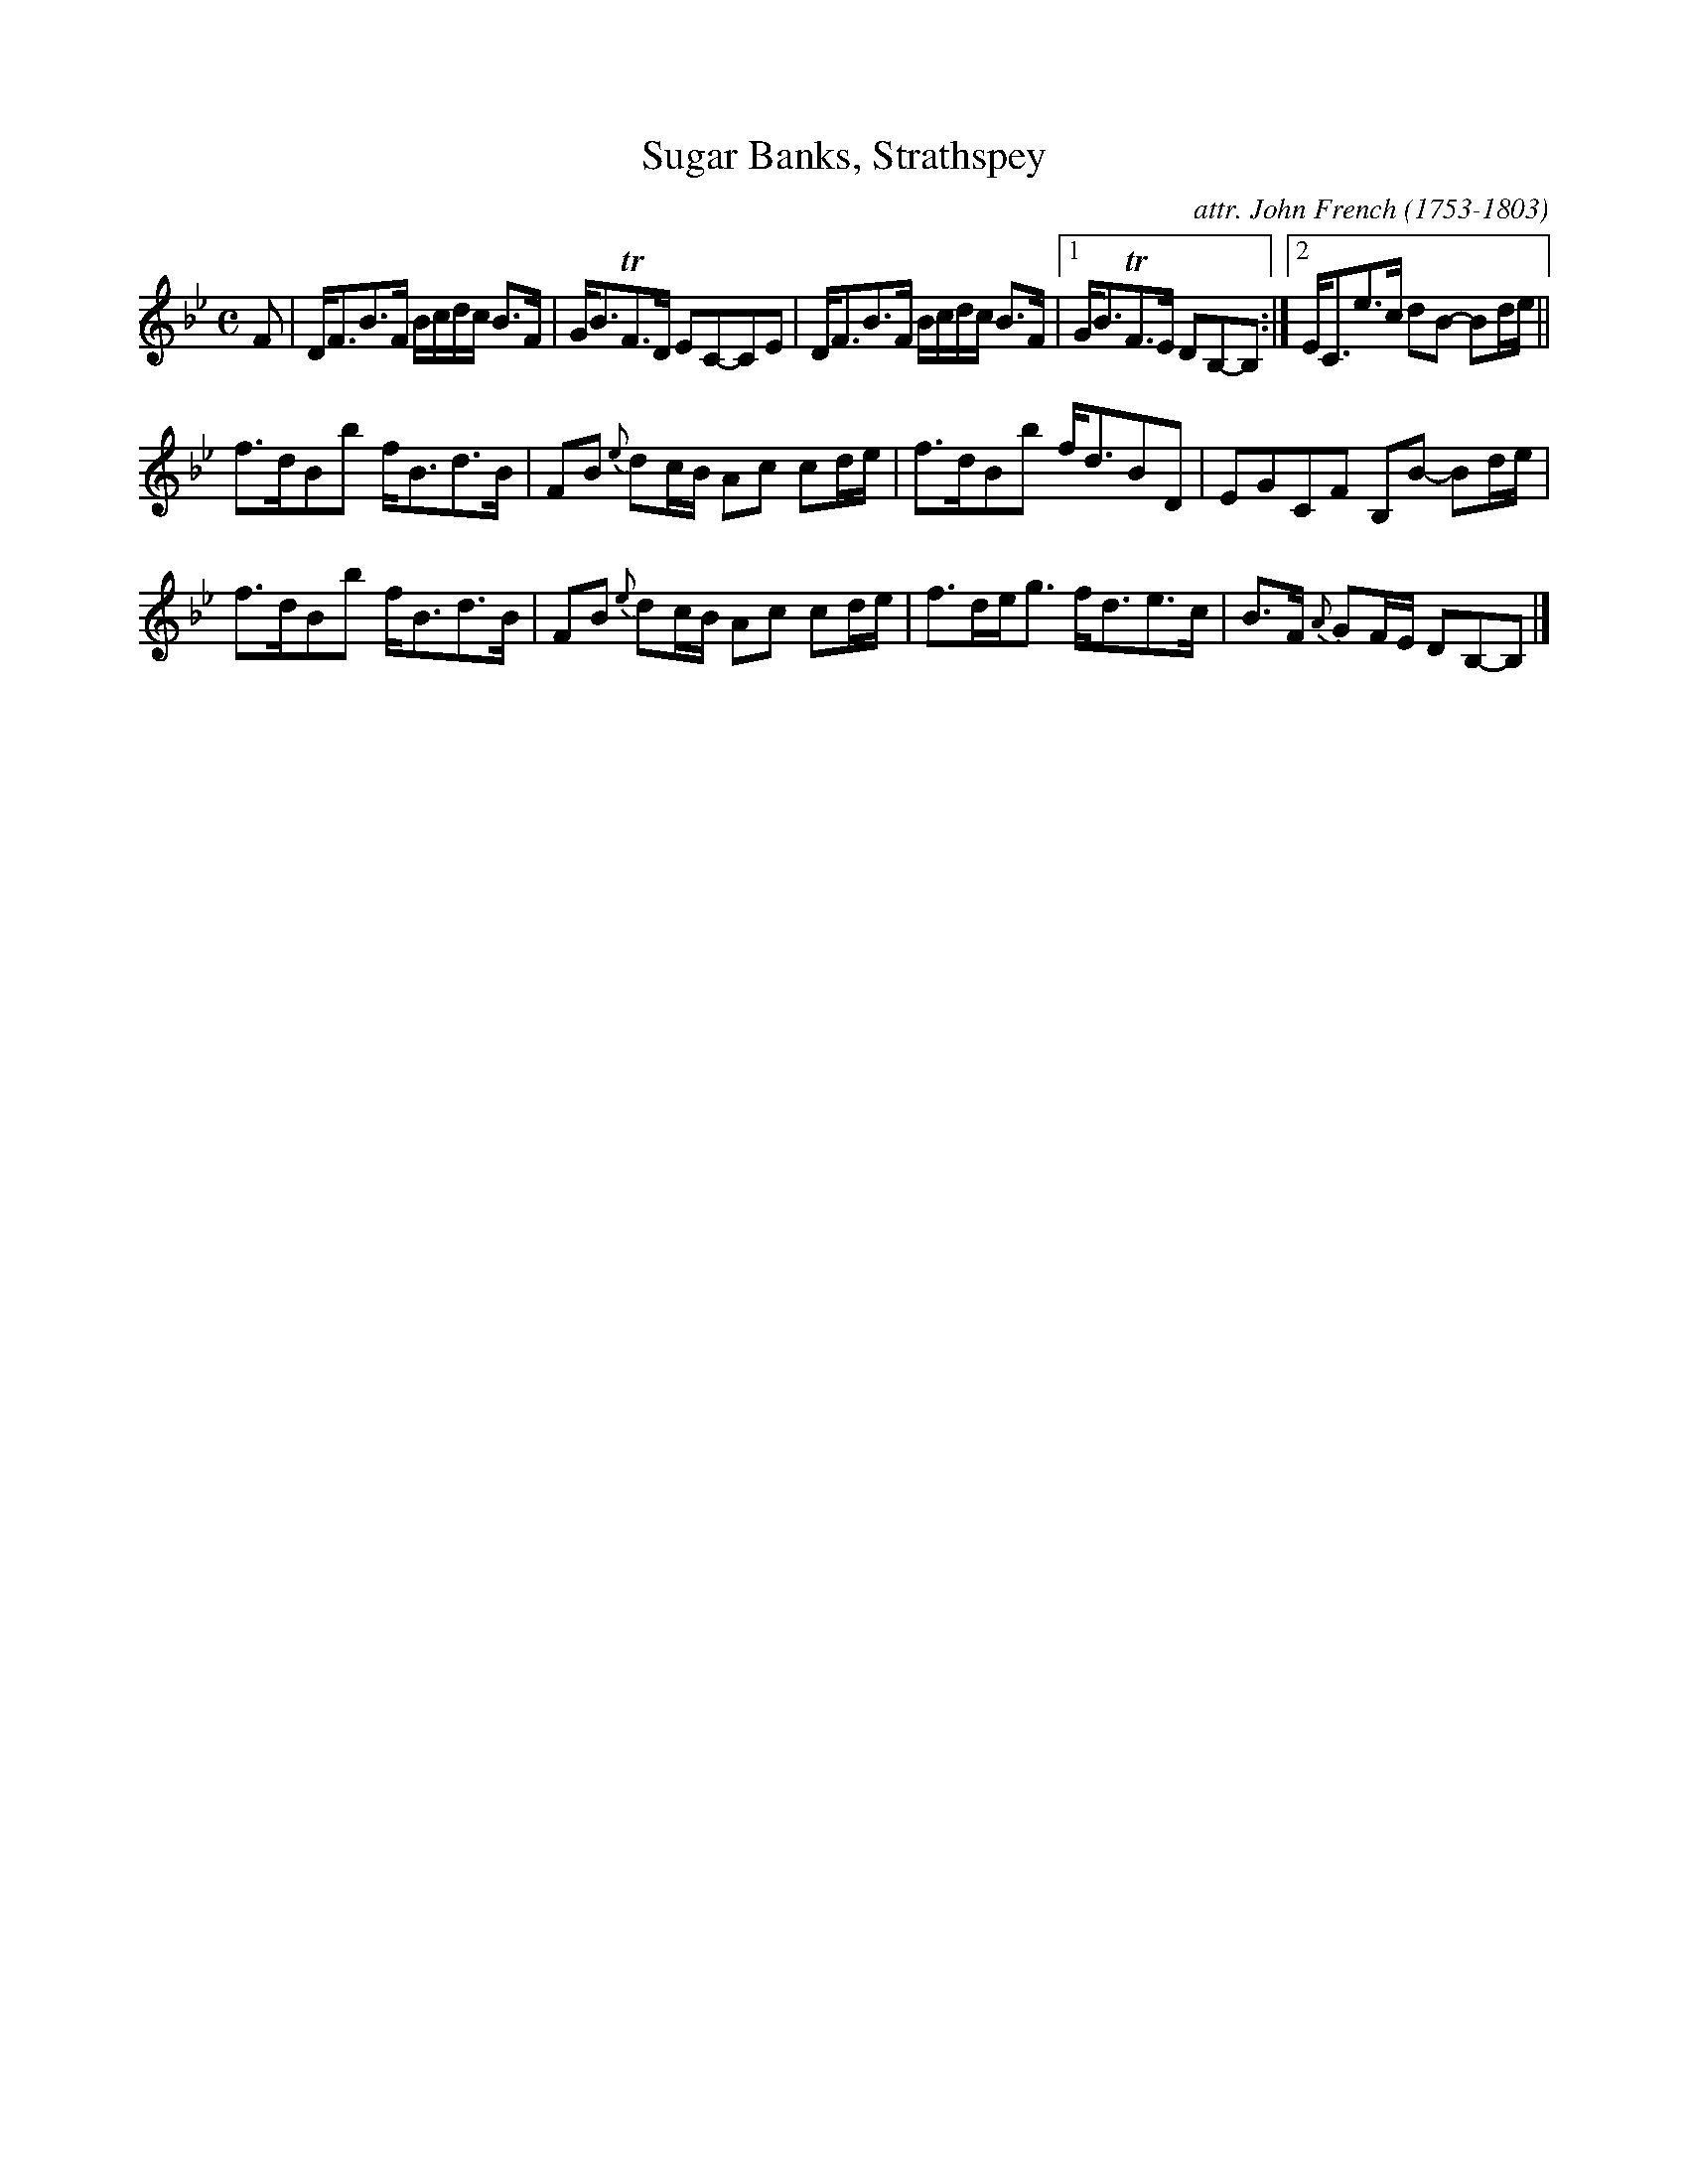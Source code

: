 X: 042
T: Sugar Banks, Strathspey
C: attr. John French (1753-1803)
R: strathspey
B: "John French Collection", John French ed. p.4 #2
S: http://www.heallan.com/french.asp
Z: 2012 John Chambers <jc:trillian.mit.edu>
M: C
L: 1/8
K: Bb
F |\
D<FB>F B/c/d/c/ B>F | G<BTF>D EC-CE | D<FB>F B/c/d/c/ B>F |1G<BTF>E DB,-B, :|2 E<Ce>c dB- Bd/e/ ||
f>dBb f<Bd>B | FB {e}dc/B/ Ac cd/e/ | f>dBb f<dBD | EGCF B,B- Bd/e/ |
f>dBb f<Bd>B | FB {e}dc/B/ Ac cd/e/ | f>de<g f<de>c | B>F {A}GF/E/ DB,-B, |]
